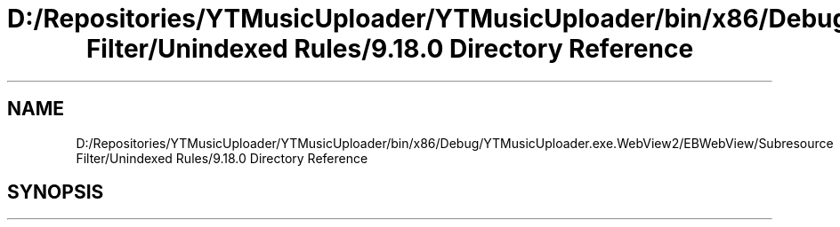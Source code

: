 .TH "D:/Repositories/YTMusicUploader/YTMusicUploader/bin/x86/Debug/YTMusicUploader.exe.WebView2/EBWebView/Subresource Filter/Unindexed Rules/9.18.0 Directory Reference" 3 "Thu Dec 31 2020" "YT Music Uploader" \" -*- nroff -*-
.ad l
.nh
.SH NAME
D:/Repositories/YTMusicUploader/YTMusicUploader/bin/x86/Debug/YTMusicUploader.exe.WebView2/EBWebView/Subresource Filter/Unindexed Rules/9.18.0 Directory Reference
.SH SYNOPSIS
.br
.PP

